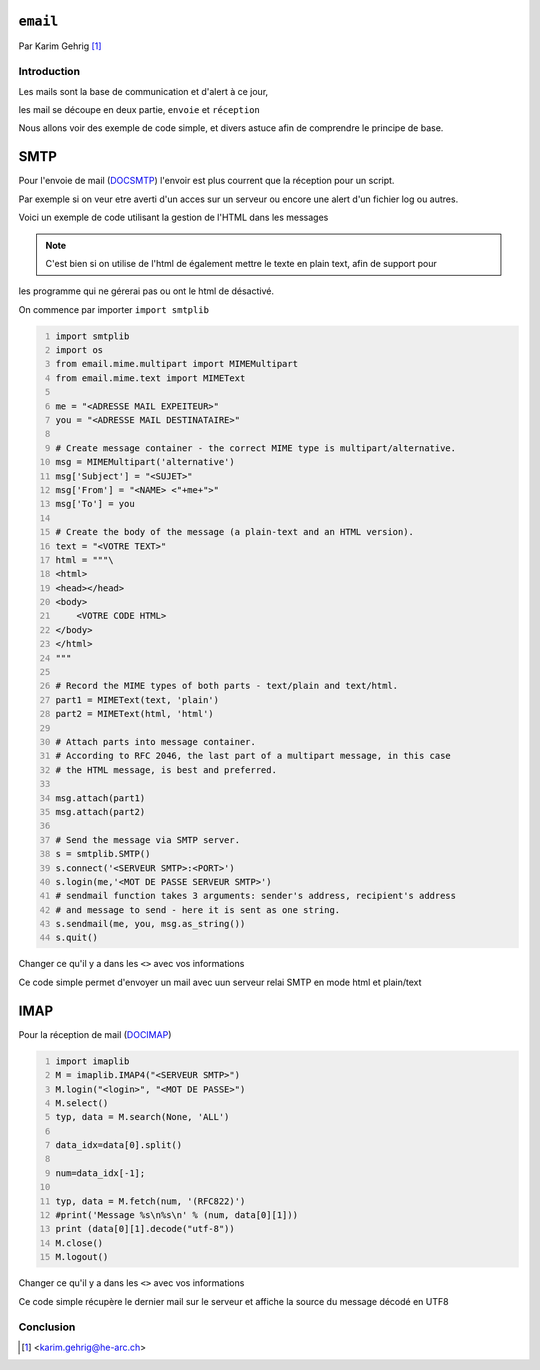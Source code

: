 .. _email-tutorial:

``email``
=========

Par Karim Gehrig [#KG]_

Introduction
------------

Les mails sont la base de communication et d'alert à ce jour,

les mail se découpe en deux partie, ``envoie`` et ``réception``

Nous allons voir des exemple de code simple, et divers astuce afin de comprendre
le principe de base.


SMTP
====
Pour l'envoie de mail (DOCSMTP_)
l'envoir est plus courrent que la réception pour un script.

Par exemple si on veur etre averti d'un acces sur un serveur ou encore une alert
d'un fichier log ou autres.

Voici un exemple de code utilisant la gestion de l'HTML dans les messages

.. note:: C'est bien si on utilise de l'html de également mettre le texte en plain text, afin de support pour
les programme qui ne gérerai pas ou ont le html de désactivé.



On commence par importer ``import smtplib``

.. code:: python3 
    :number-lines:

    import smtplib
    import os
    from email.mime.multipart import MIMEMultipart
    from email.mime.text import MIMEText

    me = "<ADRESSE MAIL EXPEITEUR>"
    you = "<ADRESSE MAIL DESTINATAIRE>"

    # Create message container - the correct MIME type is multipart/alternative.
    msg = MIMEMultipart('alternative')
    msg['Subject'] = "<SUJET>"
    msg['From'] = "<NAME> <"+me+">"
    msg['To'] = you

    # Create the body of the message (a plain-text and an HTML version).
    text = "<VOTRE TEXT>"
    html = """\
    <html>
    <head></head>
    <body>
        <VOTRE CODE HTML>
    </body>
    </html>
    """

    # Record the MIME types of both parts - text/plain and text/html.
    part1 = MIMEText(text, 'plain')
    part2 = MIMEText(html, 'html')

    # Attach parts into message container.
    # According to RFC 2046, the last part of a multipart message, in this case
    # the HTML message, is best and preferred.

    msg.attach(part1)
    msg.attach(part2)

    # Send the message via SMTP server.
    s = smtplib.SMTP()
    s.connect('<SERVEUR SMTP>:<PORT>')
    s.login(me,'<MOT DE PASSE SERVEUR SMTP>')
    # sendmail function takes 3 arguments: sender's address, recipient's address
    # and message to send - here it is sent as one string.
    s.sendmail(me, you, msg.as_string())
    s.quit()



Changer ce qu'il y a dans les ``<>`` avec vos informations

Ce code simple permet d'envoyer un mail avec uun serveur relai SMTP en mode html et plain/text


IMAP
====
Pour la réception de mail (DOCIMAP_)


.. code:: python3 
    :number-lines:

    import imaplib
    M = imaplib.IMAP4("<SERVEUR SMTP>")
    M.login("<login>", "<MOT DE PASSE>")
    M.select()
    typ, data = M.search(None, 'ALL')

    data_idx=data[0].split()

    num=data_idx[-1];

    typ, data = M.fetch(num, '(RFC822)')
    #print('Message %s\n%s\n' % (num, data[0][1]))
    print (data[0][1].decode("utf-8"))
    M.close()
    M.logout()
    

Changer ce qu'il y a dans les ``<>`` avec vos informations

Ce code simple récupère le dernier mail sur le serveur et affiche la source
du message décodé en UTF8


Conclusion
----------

.. [#KG] <karim.gehrig@he-arc.ch>

.. _DOCIMAP: https://docs.python.org/3/library/imaplib.html
.. _DOCSMTP: https://docs.python.org/3/library/smtplib.html

